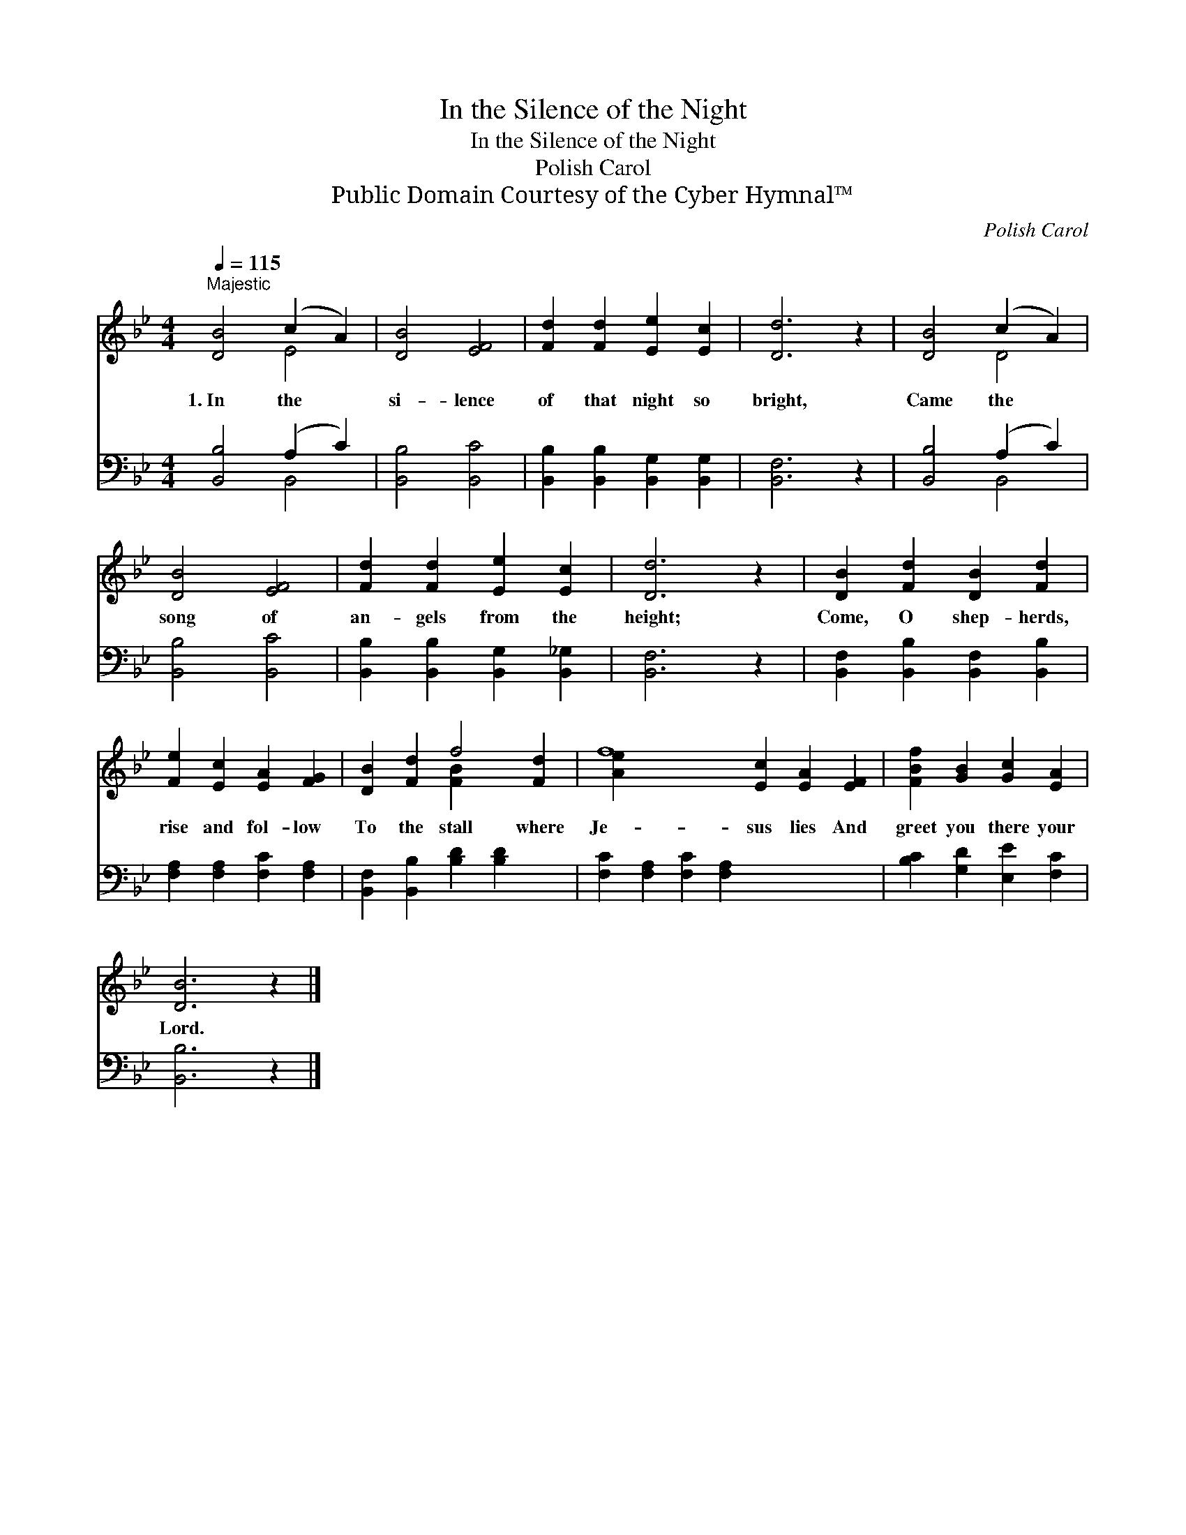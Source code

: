 X:1
T:In the Silence of the Night
T:In the Silence of the Night
T:Polish Carol
T:Public Domain Courtesy of the Cyber Hymnal™
C:Polish Carol
Z:Public Domain
Z:Courtesy of the Cyber Hymnal™
%%score ( 1 2 ) ( 3 4 )
L:1/8
Q:1/4=115
M:4/4
K:Bb
V:1 treble 
V:2 treble 
V:3 bass 
V:4 bass 
V:1
"^Majestic" [DB]4 (c2 A2) | [DB]4 [EF]4 | [Fd]2 [Fd]2 [Ee]2 [Ec]2 | [Dd]6 z2 | [DB]4 (c2 A2) | %5
w: 1.~In the *|si- lence|of that night so|bright,|Came the *|
 [DB]4 [EF]4 | [Fd]2 [Fd]2 [Ee]2 [Ec]2 | [Dd]6 z2 | [DB]2 [Fd]2 [DB]2 [Fd]2 | %9
w: song of|an- gels from the|height;|Come, O shep- herds,|
 [Fe]2 [Ec]2 [EA]2 [FG]2 | [DB]2 [Fd]2 f4 [Fd]2 | f8 [Ec]2 [EA]2 [EF]2 | [FBf]2 [GB]2 [Gc]2 [EA]2 | %13
w: rise and fol- low|To the stall where|Je- sus lies And|greet you there your|
 [DB]6 z2 |] %14
w: Lord.|
V:2
 x4 E4 | x8 | x8 | x8 | x4 D4 | x8 | x8 | x8 | x8 | x8 | x4 [FB]2 x4 | [Ae]2 x12 | x8 | x8 |] %14
V:3
 [B,,B,]4 (A,2 C2) | [B,,B,]4 [B,,C]4 | [B,,B,]2 [B,,B,]2 [B,,G,]2 [B,,G,]2 | [B,,F,]6 z2 | %4
 [B,,B,]4 (A,2 C2) | [B,,B,]4 [B,,C]4 | [B,,B,]2 [B,,B,]2 [B,,G,]2 [B,,_G,]2 | [B,,F,]6 z2 | %8
 [B,,F,]2 [B,,B,]2 [B,,F,]2 [B,,B,]2 | [F,A,]2 [F,A,]2 [F,C]2 [F,A,]2 | %10
 [B,,F,]2 [B,,B,]2 [B,D]2 [B,D]2 x2 | [F,C]2 [F,A,]2 [F,C]2 [F,A,]2 x6 | %12
 [B,C]2 [G,D]2 [E,E]2 [F,C]2 | [B,,B,]6 z2 |] %14
V:4
 x4 B,,4 | x8 | x8 | x8 | x4 B,,4 | x8 | x8 | x8 | x8 | x8 | x10 | x14 | x8 | x8 |] %14

